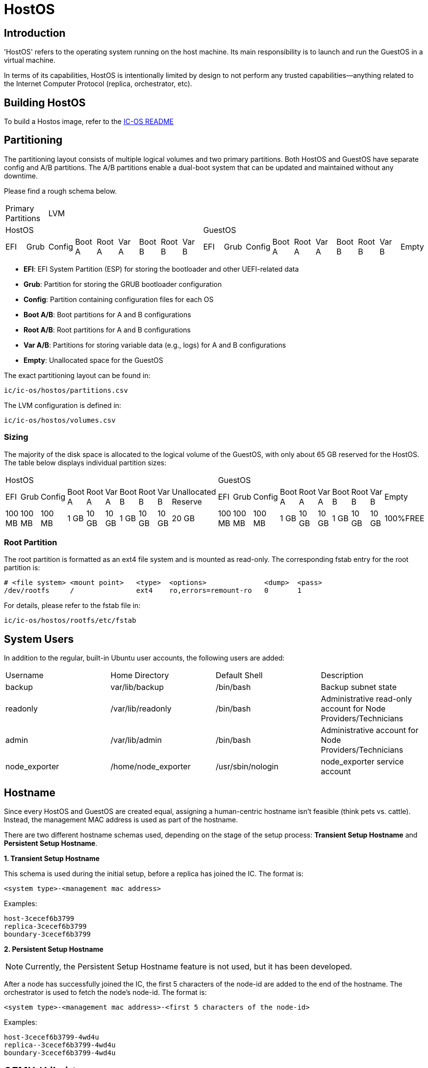 = HostOS

== Introduction

'HostOS' refers to the operating system running on the host machine. Its main responsibility is to launch and run the GuestOS in a virtual machine. 

In terms of its capabilities, HostOS is intentionally limited by design to not perform any trusted capabilities—anything related to the Internet Computer Protocol (replica, orchestrator, etc).

== Building HostOS

To build a Hostos image, refer to the link:../README.adoc[IC-OS README]

== Partitioning

The partitioning layout consists of multiple logical volumes and two primary partitions.
Both HostOS and GuestOS have separate config and A/B partitions. The A/B partitions enable a dual-boot system that can be updated and maintained without any downtime.

Please find a rough schema below.

|====
2+^|Primary Partitions 17+^|LVM
9+^|HostOS             10+^| GuestOS
|EFI|Grub|Config|Boot A|Root A|Var A|Boot B|Root B|Var B|EFI|Grub|Config|Boot A|Root A|Var A|Boot B|Root B|Var B|Empty
|====

* *EFI*: EFI System Partition (ESP) for storing the bootloader and other UEFI-related data
* *Grub*: Partition for storing the GRUB bootloader configuration
* *Config*: Partition containing configuration files for each OS
* *Boot A/B*: Boot partitions for A and B configurations
* *Root A/B*: Root partitions for A and B configurations
* *Var A/B*: Partitions for storing variable data (e.g., logs) for A and B configurations
* *Empty*: Unallocated space for the GuestOS

The exact partitioning layout can be found in:

`ic/ic-os/hostos/partitions.csv`

The LVM configuration is defined in:

`ic/ic-os/hostos/volumes.csv`

=== Sizing

The majority of the disk space is allocated to the logical volume of the GuestOS, with only about 65 GB reserved for the HostOS. The table below displays individual partition sizes:

|====
10+^|HostOS 10+^| GuestOS
|EFI|Grub|Config|Boot A|Root A|Var A|Boot B|Root B|Var B|Unallocated Reserve|EFI|Grub|Config|Boot A|Root A|Var A|Boot B|Root B|Var B|Empty
|100 MB|100 MB|100 MB|1 GB|10 GB|10 GB|1 GB|10 GB|10 GB|20 GB|100 MB|100 MB|100 MB|1 GB|10 GB|10 GB|1 GB|10 GB|10 GB|100%FREE
|====

=== Root Partition

The root partition is formatted as an ext4 file system and is mounted as read-only. The corresponding fstab entry for the root partition is:

  # <file system> <mount point>   <type>  <options>              <dump>  <pass>
  /dev/rootfs     /               ext4    ro,errors=remount-ro   0       1

For details, please refer to the +fstab+ file in:

`ic/ic-os/hostos/rootfs/etc/fstab`

== System Users

In addition to the regular, built-in Ubuntu user accounts, the following users are added:

|====
|Username     |Home Directory     |Default Shell    |Description
|backup       |var/lib/backup     |/bin/bash        |Backup subnet state
|readonly     |/var/lib/readonly  |/bin/bash        |Administrative read-only account for Node Providers/Technicians
|admin        |/var/lib/admin     |/bin/bash        |Administrative account for Node Providers/Technicians
|node_exporter|/home/node_exporter|/usr/sbin/nologin|node_exporter service account
|====

== Hostname

Since every HostOS and GuestOS are created equal, assigning a human-centric hostname isn't feasible (think pets vs. cattle). Instead, the management MAC address is used as part of the hostname.

There are two different hostname schemas used, depending on the stage of the setup process: *Transient Setup Hostname* and *Persistent Setup Hostname*.

*1. Transient Setup Hostname*

This schema is used during the initial setup, before a replica has joined the IC. The format is:

`<system type>-<management mac address>`

Examples:

  host-3cecef6b3799
  replica-3cecef6b3799
  boundary-3cecef6b3799

*2. Persistent Setup Hostname*

[NOTE]
Currently, the Persistent Setup Hostname feature is not used, but it has been developed.

After a node has successfully joined the IC, the first 5 characters of the node-id are added to the end of the hostname. The orchestrator is used to fetch the node's node-id. The format is:

`<system type>-<management mac address>-<first 5 characters of the node-id>`

Examples:

  host-3cecef6b3799-4wd4u
  replica--3cecef6b3799-4wd4u
  boundary-3cecef6b3799-4wd4u

== QEMU / Libvirt

=== Virtual Machines

All virtual machines are configured using the libvirt XML format. The configuration template is located at:

`/opt/ic/share/<machine-type>.xml.template`

This template is used to generate the actual XML configuration. The systemd service `generate-guestos-config.service` executes this step, which is necessary to inject the deterministically generated MAC address.

==== CPU Topology

The following CPU topology is defined in the libvirt XML template:

  <vcpu placement='static'>64</vcpu>
  <cpu mode='host-passthrough' migratable='off'>
    <cache mode='passthrough'/>
    <topology sockets='2' cores='16' threads='2'/>
    <feature policy="require" name="topoext"/>
  </cpu>

This configuration ensures that the physical CPU topology is reflected in the virtual machine, and the mapping is done accordingly.

== Firewall

The hard-coded firewall ruleset is rather restrictive. A new disk-image has to be proposed and blessed in order to update the rules.

Please find the raw NFTables ruleset in:

  ic/ic-os/hostos/rootfs/etc/nftables.conf

=== Filter

==== Input

The following TCP/UDP input ports are open:

|====
|Version|Protocol|Port  |Source                                 |Description
|IPv4   |TCP     |22    |RFC 1918                               |openssh
|IPv4   |UDP     |67    |RFC 1918                               |DHCP
|IPv6   |TCP     |22    |delegated IPv6 subnets from IC registry|openssh
|IPv6   |TCP     |9100  |delegated IPv6 subnets from IC registry|node_exporter
|IPv6   |TCP     |19531 |delegated IPv6 subnets from IC registry|systemd-journal-gatewayd
|====

==== Output

The following TCP/UDP output ports are open:

|====
|Version|Protocol|Port  |Destination|Description
|IPv6   |TCP     |53    |any        |DNS
|IPv6   |UDP     |53    |any        |DNS
|IPv6   |UDP     |123   |any        |NTP
|IPv6   |TCP     |80    |any        |HTTP to download update disk images
|IPv6   |TCP     |443   |any        |HTTPS to download update disk images
|====

== VMSockets Interface

The primary goal of virtualization is to securely isolate operating systems and system resources. However, there is a need for the virtual machine (GuestOS) to communicate with the underlying hypervisor (HostOS) to perform certain functions.

The VSOCK (VM Socket) acts as a controlled environment for GuestOS to communicate with and steer the HostOS.

To maintain the highest level of isolation between the two operating systems, the Guestos is restricted to strictly defined commands. All VSOCK commands are initiated from the GuestOS.

For a complete list of VSOCK commands and a detailed description of the vsock program, please link:../../rs/ic_os/vsock/README.md[refer to the vsock README].
